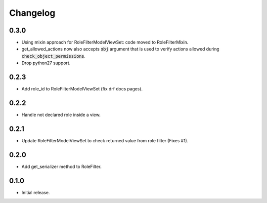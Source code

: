 Changelog
---------

0.3.0
~~~~~

* Using mixin approach for RoleFilterModelViewSet: code moved to RoleFilterMixin.
* get_allowed_actions now also accepts :code:`obj` argument that is used to verify actions
  allowed during :code:`check_object_permissions`.
* Drop python27 support.

0.2.3
~~~~~

* Add role_id to RoleFilterModelViewSet (fix drf docs pages).

0.2.2
~~~~~

* Handle not declared role inside a view.

0.2.1
~~~~~

* Update RoleFilterModelViewSet to check returned value from role filter (Fixes #1).

0.2.0
~~~~~

* Add get_serializer method to RoleFilter.

0.1.0
~~~~~

* Initial release.
